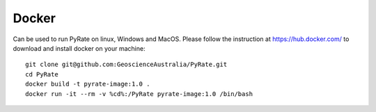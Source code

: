 Docker
------

Can be used to run PyRate on linux, Windows and MacOS. Please follow the instruction at https://hub.docker.com/ to
download and install docker on your machine:

::

    git clone git@github.com:GeoscienceAustralia/PyRate.git
    cd PyRate
    docker build -t pyrate-image:1.0 .
    docker run -it --rm -v %cd%:/PyRate pyrate-image:1.0 /bin/bash
